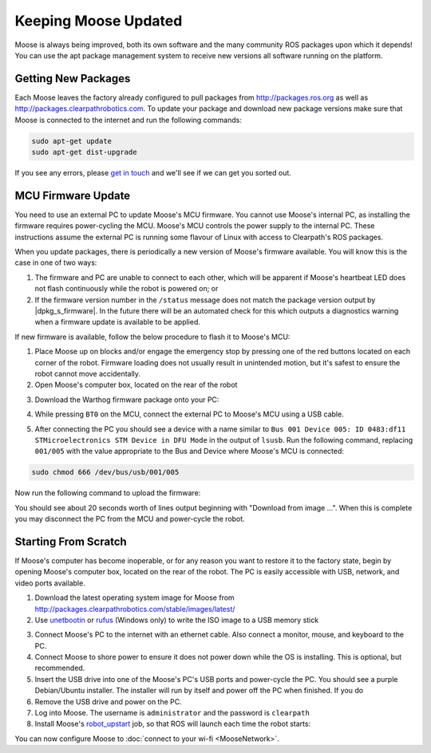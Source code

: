 Keeping Moose Updated
======================

Moose is always being improved, both its own software and the many community ROS packages upon which it
depends! You can use the apt package management system to receive new versions all software running on the
platform.


Getting New Packages
--------------------

Each Moose leaves the factory already configured to pull packages from http://packages.ros.org as well as
http://packages.clearpathrobotics.com. To update your package and download new package versions make sure that
Moose is connected to the internet and run the following commands:

.. code-block:: bash

    sudo apt-get update
    sudo apt-get dist-upgrade

If you see any errors, please `get in touch`_ and we'll see if we can get you sorted out.

.. _get in touch: https://support.clearpathrobotics.com/hc/en-us/requests/new


MCU Firmware Update
-------------------

You need to use an external PC to update Moose's MCU firmware.  You cannot use Moose's internal PC, as installing the
firmware requires power-cycling the MCU.  Moose's MCU controls the power supply to the internal PC.  These instructions
assume the external PC is running some flavour of Linux with access to Clearpath's ROS packages.

When you update packages, there is periodically a new version of Moose's firmware available. You will know this
is the case in one of two ways:

1. The firmware and PC are unable to connect to each other, which will be apparent if Moose's heartbeat LED does not flash
   continuously while the robot is powered on; or
2. If the firmware version number in the ``/status`` message does not match the package version output by
   |dpkg_s_firmware|. In the future there will be an automated check for this which outputs
   a diagnostics warning when a firmware update is available to be applied.

If new firmware is available, follow the below procedure to flash it to Moose's MCU:

1. Place Moose up on blocks and/or engage the emergency stop by pressing one of the red buttons located on each corner
   of the robot. Firmware loading does not usually result in unintended motion, but it's safest to ensure the robot
   cannot move accidentally.
2. Open Moose's computer box, located on the rear of the robot

.. image:: graphics/moose_computer_box.jpg
    :alt: The inside of Moose's computer box

3. Download the Warthog firmware package onto your PC:

.. substitution-code-block:: bash

    sudo apt-get install ros-|ros_distro|-moose-firmware

4. While pressing ``BT0`` on the MCU, connect the external PC to Moose's MCU using a USB cable.

.. image:: graphics/moose_mcu_buttons.jpg
    :alt: Moose's MUC's buttons

5. After connecting the PC you should see a device with a name similar to
   ``Bus 001 Device 005: ID 0483:df11 STMicroelectronics STM Device in DFU Mode`` in the output of ``lsusb``.  Run the
   following command, replacing ``001/005`` with the value appropriate to the Bus and Device where Moose's MCU is
   connected:

.. code-block:: bash

    sudo chmod 666 /dev/bus/usb/001/005

Now run the following command to upload the firmware:

.. substitution-code-block:: bash

    dfu-util -v -d 0483:df11 -a 0 -s 0x08000000 -D /opt/ros/|ros_distro|/share/moose_firmware/mcu.bin

You should see about 20 seconds worth of lines output beginning with "Download from image ...". When this is
complete you may disconnect the PC from the MCU and power-cycle the robot.


.. _scratch:

Starting From Scratch
---------------------

If Moose's computer has become inoperable, or for any reason you want to restore it to the factory state, begin
by opening Moose's computer box, located on the rear of the robot.  The PC is easily accessible with USB, network,
and video ports available.

.. image:: graphics/moose_computer_ports.jpg
    :alt: Moose's PC.

1. Download the latest operating system image for Moose from http://packages.clearpathrobotics.com/stable/images/latest/
2. Use unetbootin__ or rufus__ (Windows only) to write the ISO image to a USB memory stick

.. _unetbootin: https://unetbootin.github.io/linux_download.html
__ unetbootin_

.. _rufus: https://rufus.ie/
__ rufus_

.. image:: graphics/unetbootin.png
    :alt: Unetbootin

3. Connect Moose's PC to the internet with an ethernet cable.  Also connect a monitor, mouse, and keyboard to the PC.
4. Connect Moose to shore power to ensure it does not power down while the OS is installing.  This is optional, but
   recommended.
5. Insert the USB drive into one of the Moose's PC's USB ports and power-cycle the PC.  You should see a purple
   Debian/Ubuntu installer.  The installer will run by itself and power off the PC when finished.  If you do
6. Remove the USB drive and power on the PC.
7. Log into Moose.  The username is ``administrator`` and the password is ``clearpath``
8. Install Moose's robot_upstart__ job, so that ROS will launch each time the robot starts:

.. _robot_upstart: http://wiki.ros.org/robot_upstart
__ robot_upstart_

.. code-block bash

    rosrun moose_bringup install

You can now configure Moose to :doc:`connect to your wi-fi <MooseNetwork>`.
